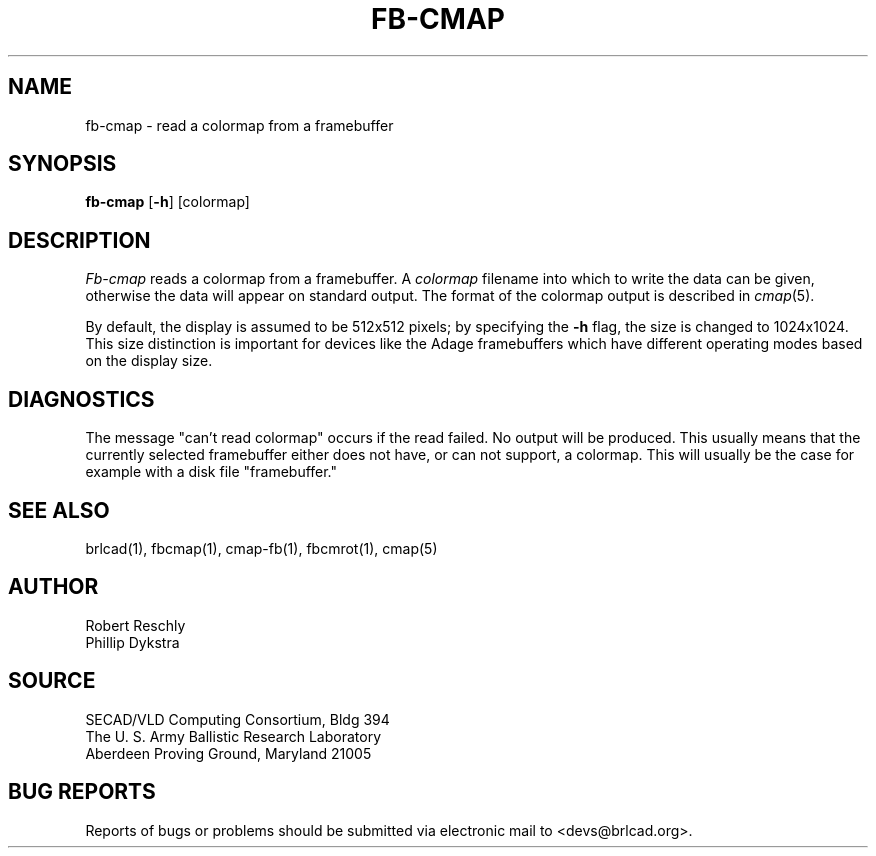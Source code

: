 .TH FB-CMAP 1 BRL-CAD
.SH NAME
fb\(hycmap \- read a colormap from a framebuffer
.SH SYNOPSIS
.B fb-cmap
.RB [ \-h ]
[colormap]
.SH DESCRIPTION
.I Fb-cmap
reads a colormap from a framebuffer.  A
.I colormap
filename into which to write the data can be given,
otherwise the data will appear on standard output.
The format of the colormap output is described in
.IR cmap (5).
.PP
By default, the display is assumed to be 512x512 pixels;
by specifying the
.B \-h
flag, the size is changed to 1024x1024.
This size distinction is important for devices like the Adage
framebuffers which have different operating modes based on the
display size.
.SH DIAGNOSTICS
The message "can't read colormap" occurs if the read failed.
No output will be produced.  This usually means that the
currently selected framebuffer either does not have, or can
not support, a colormap.  This will usually be the case for
example with a disk file "framebuffer."
.SH "SEE ALSO"
brlcad(1), fbcmap(1), cmap-fb(1), fbcmrot(1), cmap(5)
.SH AUTHOR
Robert Reschly
.br
Phillip Dykstra
.SH SOURCE
SECAD/VLD Computing Consortium, Bldg 394
.br
The U. S. Army Ballistic Research Laboratory
.br
Aberdeen Proving Ground, Maryland  21005
.SH "BUG REPORTS"
Reports of bugs or problems should be submitted via electronic
mail to <devs@brlcad.org>.
